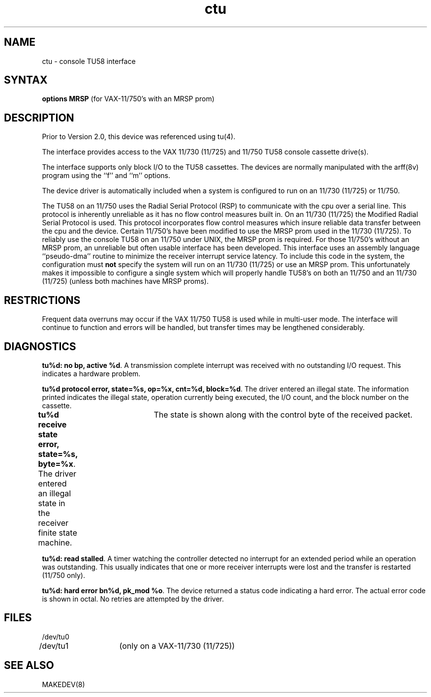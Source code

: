 .TH ctu 4
.SH NAME
ctu \- console TU58 interface
.SH SYNTAX
.B "options MRSP"
(for VAX-11/750's with an MRSP prom)
.SH DESCRIPTION
Prior to Version 2.0, this device was referenced using
tu(4).
.PP
The
.PN ctu
interface provides access to the VAX 11/730 (11/725) 
and 11/750 TU58 console cassette drive(s).
.PP
The interface supports only block I/O to the TU58 cassettes.
The devices are normally manipulated with the
arff(8v)
program using the ``f'' and ``m'' options.
.PP
The device driver is automatically included when a
system is configured to run on an 11/730 (11/725) or 11/750.
.PP
The TU58 on an 11/750 uses the Radial Serial Protocol (RSP)
to communicate with the cpu over a serial line.  This
protocol is inherently unreliable as it has no flow
control measures built in.  On an 11/730 (11/725) the Modified
Radial Serial Protocol is used.  This protocol incorporates
flow control measures which insure reliable data transfer
between the cpu and the device.  Certain 11/750's have
been modified to use the MRSP prom used in the 11/730 (11/725).
To reliably use the console TU58 on an 11/750 under UNIX,
the MRSP prom is required.  For those 11/750's without
an MRSP prom, an unreliable but often
usable interface has been developed.
This interface uses an assembly language ``pseudo-dma'' routine
to minimize the receiver interrupt service latency.
To include this code in
the system, the configuration must \fBnot\fP specify the
system will run on an 11/730 (11/725) or use an MRSP prom.
This unfortunately makes it impossible to configure a
single system which will properly handle TU58's on both an 11/750
and an 11/730 (11/725) (unless both machines have MRSP proms).
.SH RESTRICTIONS
Frequent data overruns may occur if the VAX 11/750 TU58 is used
while in multi-user mode. The interface will continue to function
and errors will be handled, but transfer times may be lengthened
considerably.
.SH DIAGNOSTICS
.BR "tu%d: no bp, active %d" .
A transmission complete interrupt was received with no outstanding
I/O request.  This indicates a hardware problem.
.PP
.BR "tu%d protocol error, state=%s, op=%x, cnt=%d, block=%d" .
The driver entered an illegal state.  The information printed
indicates the illegal state, operation currently being executed,
the I/O count, and the block number on the cassette.
.PP
.BR "tu%d receive state error, state=%s, byte=%x" .
The driver entered an illegal state in the receiver finite
state machine.	The state is shown along with the control
byte of the received packet.
.PP
.BR "tu%d: read stalled" .
A timer watching the controller detected no interrupt for
an extended period while an operation was outstanding.
This usually indicates that one or more receiver interrupts
were lost and the transfer is restarted (11/750 only).
.PP
.BR "tu%d: hard error bn%d, pk_mod %o" .
The device returned a status code indicating a hard error. The
actual error code is shown in octal. No retries are attempted
by the driver.
.SH FILES
.nf
.DT
/dev/tu0
/dev/tu1	(only on a VAX-11/730 (11/725))
.fi
.SH SEE ALSO
MAKEDEV(8)
